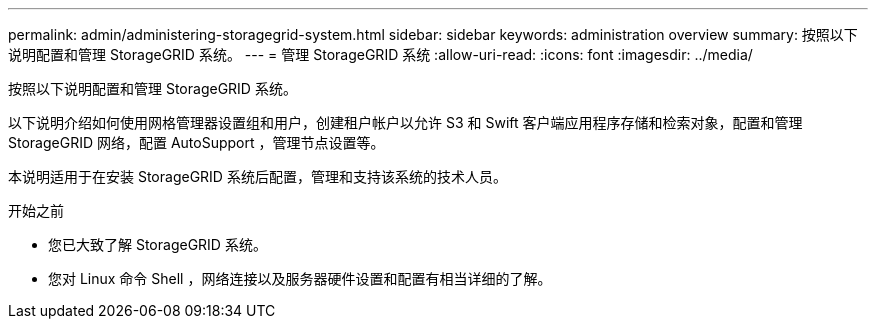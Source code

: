 ---
permalink: admin/administering-storagegrid-system.html 
sidebar: sidebar 
keywords: administration overview 
summary: 按照以下说明配置和管理 StorageGRID 系统。 
---
= 管理 StorageGRID 系统
:allow-uri-read: 
:icons: font
:imagesdir: ../media/


[role="lead"]
按照以下说明配置和管理 StorageGRID 系统。

以下说明介绍如何使用网格管理器设置组和用户，创建租户帐户以允许 S3 和 Swift 客户端应用程序存储和检索对象，配置和管理 StorageGRID 网络，配置 AutoSupport ，管理节点设置等。

本说明适用于在安装 StorageGRID 系统后配置，管理和支持该系统的技术人员。

.开始之前
* 您已大致了解 StorageGRID 系统。
* 您对 Linux 命令 Shell ，网络连接以及服务器硬件设置和配置有相当详细的了解。

